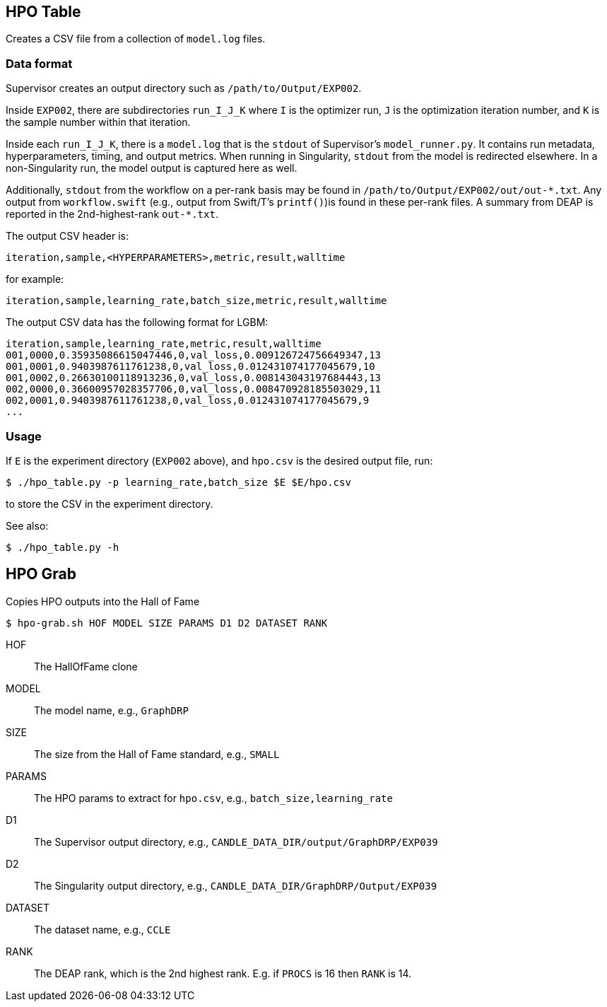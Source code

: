 
== HPO Table

Creates a CSV file from a collection of `model.log` files.

=== Data format

Supervisor creates an output directory such as `/path/to/Output/EXP002`.

Inside `EXP002`, there are subdirectories `run_I_J_K` where `I` is the optimizer run, `J` is the optimization iteration number, and `K` is the sample number within that iteration.

Inside each `run_I_J_K`, there is a `model.log` that is the `stdout` of Supervisor's `model_runner.py`.  It contains run metadata, hyperparameters, timing, and output metrics.  When running in Singularity, `stdout` from the model is redirected elsewhere.  In a non-Singularity run, the model output is captured here as well.

Additionally, `stdout` from the workflow on a per-rank basis may be found in `/path/to/Output/EXP002/out/out-\*.txt`.  Any output from `workflow.swift` (e.g., output from Swift/T's `printf()`)is found in these per-rank files.  A summary from DEAP is reported in the 2nd-highest-rank `out-*.txt`.

The output CSV header is:

----
iteration,sample,<HYPERPARAMETERS>,metric,result,walltime
----

for example:

----
iteration,sample,learning_rate,batch_size,metric,result,walltime
----

The output CSV data has the following format for LGBM:

----
iteration,sample,learning_rate,metric,result,walltime
001,0000,0.35935086615047446,0,val_loss,0.009126724756649347,13
001,0001,0.9403987611761238,0,val_loss,0.012431074177045679,10
001,0002,0.26630100118913236,0,val_loss,0.008143043197684443,13
002,0000,0.36600957028357706,0,val_loss,0.008470928185503029,11
002,0001,0.9403987611761238,0,val_loss,0.012431074177045679,9
...
----

=== Usage

If `E` is the experiment directory (`EXP002` above), and `hpo.csv` is the desired output file, run:

----
$ ./hpo_table.py -p learning_rate,batch_size $E $E/hpo.csv
----

to store the CSV in the experiment directory.

See also:

----
$ ./hpo_table.py -h
----

== HPO Grab

Copies HPO outputs into the Hall of Fame

----
$ hpo-grab.sh HOF MODEL SIZE PARAMS D1 D2 DATASET RANK
----

HOF::
The HallOfFame clone

MODEL::
The model name, e.g., `GraphDRP`

SIZE::
The size from the Hall of Fame standard, e.g., `SMALL`

PARAMS::
The HPO params to extract for `hpo.csv`, e.g., `batch_size,learning_rate`

D1::
The Supervisor output directory, e.g.,
`CANDLE_DATA_DIR/output/GraphDRP/EXP039`

D2::
The Singularity output directory, e.g.,
`CANDLE_DATA_DIR/GraphDRP/Output/EXP039`

DATASET::
The dataset name, e.g., `CCLE`

RANK::
The DEAP rank, which is the 2nd highest rank.  E.g. if `PROCS` is 16 then `RANK` is 14.
